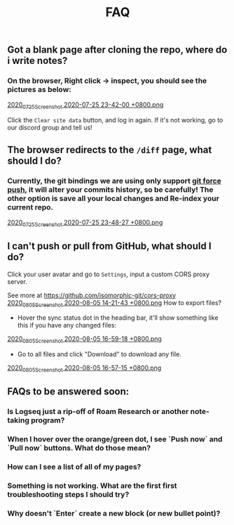 #+TITLE: FAQ
#+PUBLISHED: true
#+PERMALINK: faq

** Got a blank page after cloning the repo, where do i write notes?
*** On the browser, Right click -> inspect, you should see the pictures as below:
[[https://cdn.logseq.com/%2F8b9a461d-437e-4ca5-a2da-18b51077b5142020_07_25_Screenshot%202020-07-25%2023-42-00%20%2B0800.png?Expires=4749291738&Signature=gmzQX1oTCcldOZWpaYTbbWpqNDYu7K~sYko5Uo4ivgleeplbwtUPL0kFHzo~4g5iKiRl9U2jubfHxM2jO5U-SorxlbCrtQdJkSMRntcTCyWe~Si9iq697lMEDVQfqOCE9XO7xwDNKykAzjOwFv21Hx1-BsPxrz2zYOmVFOI2ZFuHf1PNFrWt5Ij7oHSGQtk8isA614-rxcbfH7XW78GbnlXMC89F8qva1pvd7Lji9DmiooZuzfuAMEhpuFo0IPLGkbBEIj52GmMfxjBgLMB92CD6JEpZiXTR3nGrxb5yL3Jl-jPGt5OKGQgHJTbseG0UcRSwafX4Vdp2g1TQEUvQvA__&Key-Pair-Id=APKAJE5CCD6X7MP6PTEA][2020_07_25_Screenshot 2020-07-25 23-42-00 +0800.png]]

Click the ~Clear site data~ button, and log in again. If it's not working, go to our discord group and tell us!
** The browser redirects to the ~/diff~ page, what should I do?
*** Currently, the git bindings we are using only support [[https://www.datree.io/resources/git-push-force][git force push]], it will alter your commits history, so be carefully! The other option is save all your local changes and Re-index your current repo.
[[https://cdn.logseq.com/%2F8b9a461d-437e-4ca5-a2da-18b51077b5142020_07_25_Screenshot%202020-07-25%2023-48-27%20%2B0800.png?Expires=4749292209&Signature=OGiF6PmroS8KK-5Tt4L17d~jawihYqaSYAg3XiAi69oKyVY7zCeD60g5ZhMoZ3KbvAzWGg2PIoEA90krccG2qqLGXaM8EgJr69PBHlarcQAcQ4dwqq7zrf8gSzmhfr51SIaBAsv7qJFhniX7v4hajNjfiMeEEsCftYzoaJh2DyIZ9HEGQhD2wAtxa788IydrU0~Y1Kgag-mmuyw7cvYb2UVIyfKeT-wyC10KaeCczprkgCBo8HdYXUVHE4WUC224qIQ8v3R99Aqh385dNGy5vGn6VMyLBq6ef7Kv0nslUVibqQZs9LOZSNAEx5KuKKihe~1vIXGIFYmPqmoa0aYIcA__&Key-Pair-Id=APKAJE5CCD6X7MP6PTEA][2020_07_25_Screenshot 2020-07-25 23-48-27 +0800.png]]
** I can't push or pull from GitHub, what should I do?
**** Click your user avatar and go to ~Settings~, input a custom CORS proxy server.
See more at https://github.com/isomorphic-git/cors-proxy
[[https://cdn.logseq.com/%2F8b9a461d-437e-4ca5-a2da-18b51077b5142020_08_05_Screenshot%202020-08-05%2014-21-43%20%2B0800.png?Expires=4750208955&Signature=bzBGfNnA7GDNzPlrQp4~UL40Qn5yTut~PaMPNx33XQli31bsrkUb954VldwLWVyqI3unibd5PX82z78T8rEKKq8Zl8FyA10amLi~hbusqUrQqCK2RE7ys7kAqKuonD5QcOCML4~tUNZrX9bRel37zhcXeBOl8O9L~VtrMt9Vq4bKkPYNGakzZClkqeMV3iHxz~GTd66YRdGRMk8WzfWMp1oL5BG-ZSOYe7wUt5dA4FPL~9yKRuUv9m-Fg6k4GEP4q92AF9h0sz-lH61ttqXxTvrPSjwK2g8EXajE1yupvEvvDSpJA~nlx5pSSzCp8S~VbyTXT-p3K6frnAs7tk4LPQ__&Key-Pair-Id=APKAJE5CCD6X7MP6PTEA][2020_08_05_Screenshot 2020-08-05 14-21-43 +0800.png]] How to export files?
- Hover the sync status dot in the heading bar, it'll show something like this if you have any changed files:
[[https://cdn.logseq.com/%2F8b9a461d-437e-4ca5-a2da-18b51077b5142020_08_05_Screenshot%202020-08-05%2016-59-18%20%2B0800.png?Expires=4750218060&Signature=HjvI5TPh8adeJgvgk4HLNAw3TZjqbgNZmWOC1REsENIYrv6u6qiAyRPyAhNpzt4-w2HxCuvFxy5UhEShdW4iAYjTCFEY8s3gtucwwFD74-Aj5-o9vM0huaJ64vhMKQJhclJXOOF~V1GDcdnUkWRZ4uVo46tJDHYaoVDzBQYwIZbaQcm0Y7cJwMP5ZeuT~d-XJHJVtesZ2nkOxE9ArB~BVaNapmKRFkT6Ws8pg~UoNrSv4gzw5JAD7MwnH30rL-i3plB0tkj9A8km~phZft~Mp9E9S5cOAiSYh7WkFYpK6DTfhnoNJi8iNbTN8DB~5D9YMHUNjTh44juehAez8WFLrA__&Key-Pair-Id=APKAJE5CCD6X7MP6PTEA][2020_08_05_Screenshot 2020-08-05 16-59-18 +0800.png]] 
- Go to all files and click "Download" to download any file.
[[https://cdn.logseq.com/%2F8b9a461d-437e-4ca5-a2da-18b51077b5142020_08_05_Screenshot%202020-08-05%2016-57-15%20%2B0800.png?Expires=4750217856&Signature=Y7Fz1vHY751f1FahSc6LwXqXyMX7OQRzMSspYeut~gpQ55WiFS-EJWV59iilS4CRUvuC~2p2ygqxfPY6SA-Irg3uP-g9cfNVKomtZ5a0dTd3Q9vJJkw8GlSp2~wTpXUFOwf8W274qkknvW2Ry1gqnOuAjSdwAOdezQZ1qW4nq9srLJwb2OtuY8249CwSSzCBVKnJxJT1IHiKV0v-ObdjFqRehTRpxB-h-fo~S~49ABX2ar~OCPUlCE8spTjymMKmsSBJeRWbH8mbMkEN8SGUq60M25cLoFYCWf26FThOn6Ob0xoXWv3Xh0TRww~FLhUxgLm3SKQOecMEeKt8CQMUlQ__&Key-Pair-Id=APKAJE5CCD6X7MP6PTEA][2020_08_05_Screenshot 2020-08-05 16-57-15 +0800.png]]
** FAQs to be answered soon:
*** Is Logseq just a rip-off of Roam Research or another note-taking program?
*** When I hover over the orange/green dot, I see `Push now` and `Pull now` buttons. What do those mean?
*** How can I see a list of all of my pages?
*** Something is not working. What are the first first troubleshooting steps I should try?
*** Why doesn't `Enter` create a new block (or new bullet point)?
